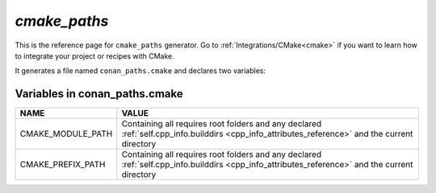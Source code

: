 .. _cmake_paths_generator_reference:


`cmake_paths`
=============

.. container:: out_reference_box

    This is the reference page for ``cmake_paths`` generator.
    Go to :ref:`Integrations/CMake<cmake>` if you want to learn how to integrate your project or recipes with CMake.


It generates a file named ``conan_paths.cmake`` and declares two variables:

.. _conan_paths_cmake_variables:


Variables in conan_paths.cmake
---------------------------------

+--------------------------------+----------------------------------------------------------------------------------------------------------------------------------------------------+
| NAME                           | VALUE                                                                                                                                              |
+================================+====================================================================================================================================================+
| CMAKE_MODULE_PATH              | Containing all requires root folders and any declared :ref:`self.cpp_info.builddirs <cpp_info_attributes_reference>` and the current directory     |
+--------------------------------+----------------------------------------------------------------------------------------------------------------------------------------------------+
| CMAKE_PREFIX_PATH              | Containing all requires root folders and any declared :ref:`self.cpp_info.builddirs <cpp_info_attributes_reference>` and the current directory     |
+--------------------------------+----------------------------------------------------------------------------------------------------------------------------------------------------+
